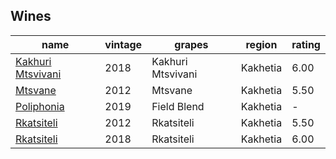 
** Wines

#+attr_html: :class wines-table
|                                                           name | vintage |            grapes |   region | rating |
|----------------------------------------------------------------+---------+-------------------+----------+--------|
| [[barberry:/wines/e6767402-5d1a-42b1-a3d9-fd6bddc1e11a][Kakhuri Mtsvivani]] |    2018 | Kakhuri Mtsvivani | Kakhetia |   6.00 |
|           [[barberry:/wines/a9d857b0-83af-4fbc-82ba-14ed79e22aba][Mtsvane]] |    2012 |           Mtsvane | Kakhetia |   5.50 |
|        [[barberry:/wines/ddee2b3f-3dcc-4ae6-9c11-31dea06d5d79][Poliphonia]] |    2019 |       Field Blend | Kakhetia |      - |
|        [[barberry:/wines/a7f486a8-2d5f-4cb1-acc9-edbc5a17c505][Rkatsiteli]] |    2012 |        Rkatsiteli | Kakhetia |   5.50 |
|        [[barberry:/wines/95c18886-a280-43b0-9c9b-78d074bd80ca][Rkatsiteli]] |    2018 |        Rkatsiteli | Kakhetia |   6.00 |

